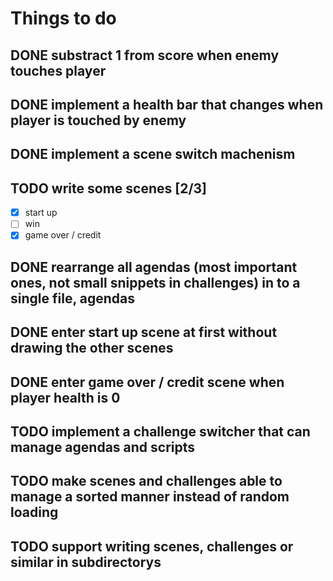 * Things to do
** DONE substract 1 from score when enemy touches player
** DONE implement a health bar that changes when player is touched by enemy
** DONE implement a scene switch machenism
** TODO write some scenes [2/3]
- [X] start up
- [ ] win
- [X] game over / credit
** DONE rearrange all agendas (most important ones, not small snippets in challenges) in to a single file, agendas
** DONE enter start up scene at first without drawing the other scenes
** DONE enter game over / credit scene when player health is 0
** TODO implement a challenge switcher that can manage agendas and scripts
** TODO make scenes and challenges able to manage a sorted manner instead of random loading
** TODO support writing scenes, challenges or similar in subdirectorys
